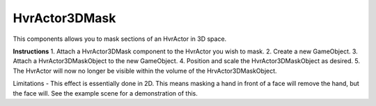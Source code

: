 HvrActor3DMask
===============

This components allows you to mask sections of an HvrActor in 3D space.

**Instructions**
1. Attach a HvrActor3DMask component to the HvrActor you wish to mask.
2. Create a new GameObject.
3. Attach a HvrActor3DMaskObject to the new GameObject.
4. Position and scale the HvrActor3DMaskObject as desired.
5. The HvrActor will now no longer be visible within the volume of the HrvActor3DMaskObject.

Limitations
- This effect is essentially done in 2D. This means masking a hand in front of a face will remove the hand, but the face will. See the example scene for a demonstration of this.